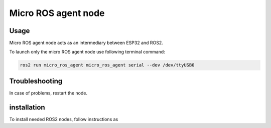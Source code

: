 ###############
Micro ROS agent node
###############


Usage
=====

Micro ROS agent node acts as an intermediary between ESP32 and ROS2.

To launch only the micro ROS agent node use following terminal command:

.. code-block:: bash
    
   ros2 run micro_ros_agent micro_ros_agent serial --dev /dev/ttyUSB0


Troubleshooting
==============

In case of problems, restart the node.


installation
============

To install needed ROS2 nodes, follow instructions as

